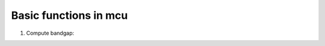 .. _basic:

Basic functions in mcu 
===============================
#. Compute bandgap:

.. code-block:: python
   :linenos:
   
   import mcu
   mymcu = mcu.VASP()    # Define an mcu object
   mymcu.get_bandgap()   # Get the bandgap
   mymcu.efermi          # Get Fermi level                         


   